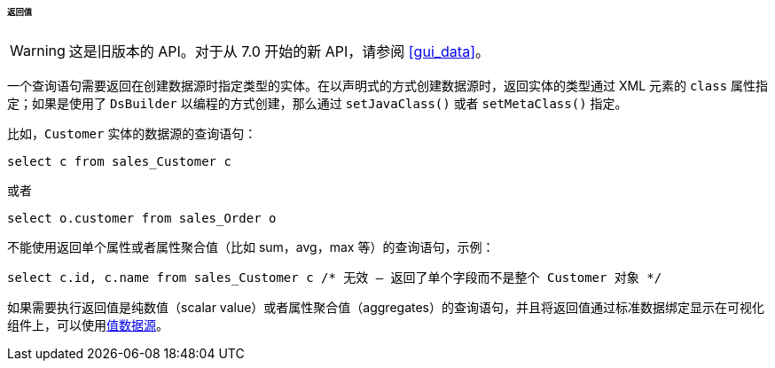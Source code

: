 :sourcesdir: ../../../../../../source

[[datasource_query_results]]
====== 返回值

[WARNING]
====
这是旧版本的 API。对于从 7.0 开始的新 API，请参阅 <<gui_data>>。
====

一个查询语句需要返回在创建数据源时指定类型的实体。在以声明式的方式创建数据源时，返回实体的类型通过 XML 元素的 `class` 属性指定；如果是使用了 `DsBuilder` 以编程的方式创建，那么通过 `setJavaClass()` 或者 `setMetaClass()` 指定。

比如，`Customer` 实体的数据源的查询语句：

[source, sql]
----
select c from sales_Customer c
----

或者

[source, sql]
----
select o.customer from sales_Order o
----

不能使用返回单个属性或者属性聚合值（比如 sum，avg，max 等）的查询语句，示例：

[source, sql]
----
select c.id, c.name from sales_Customer c /* 无效 – 返回了单个字段而不是整个 Customer 对象 */
----

如果需要执行返回值是纯数值（scalar value）或者属性聚合值（aggregates）的查询语句，并且将返回值通过标准数据绑定显示在可视化组件上，可以使用<<value_datasources,值数据源>>。

